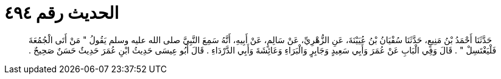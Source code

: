 
= الحديث رقم ٤٩٤

[quote.hadith]
حَدَّثَنَا أَحْمَدُ بْنُ مَنِيعٍ، حَدَّثَنَا سُفْيَانُ بْنُ عُيَيْنَةَ، عَنِ الزُّهْرِيِّ، عَنْ سَالِمٍ، عَنْ أَبِيهِ، أَنَّهُ سَمِعَ النَّبِيَّ صلى الله عليه وسلم يَقُولُ ‏"‏ مَنْ أَتَى الْجُمُعَةَ فَلْيَغْتَسِلْ ‏"‏ ‏.‏ قَالَ وَفِي الْبَابِ عَنْ عُمَرَ وَأَبِي سَعِيدٍ وَجَابِرٍ وَالْبَرَاءِ وَعَائِشَةَ وَأَبِي الدَّرْدَاءِ ‏.‏ قَالَ أَبُو عِيسَى حَدِيثُ ابْنِ عُمَرَ حَدِيثٌ حَسَنٌ صَحِيحٌ ‏.‏